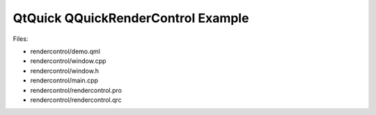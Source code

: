.. _sdk_qtquick_qquickrendercontrol_example:
QtQuick QQuickRenderControl Example
===================================



|image0|

Files:

-  rendercontrol/demo.qml
-  rendercontrol/window.cpp
-  rendercontrol/window.h
-  rendercontrol/main.cpp
-  rendercontrol/rendercontrol.pro
-  rendercontrol/rendercontrol.qrc

.. |image0| image:: /media/sdk/apps/qml/qtquick-rendercontrol-example/images/rendercontrol-example.jpg


